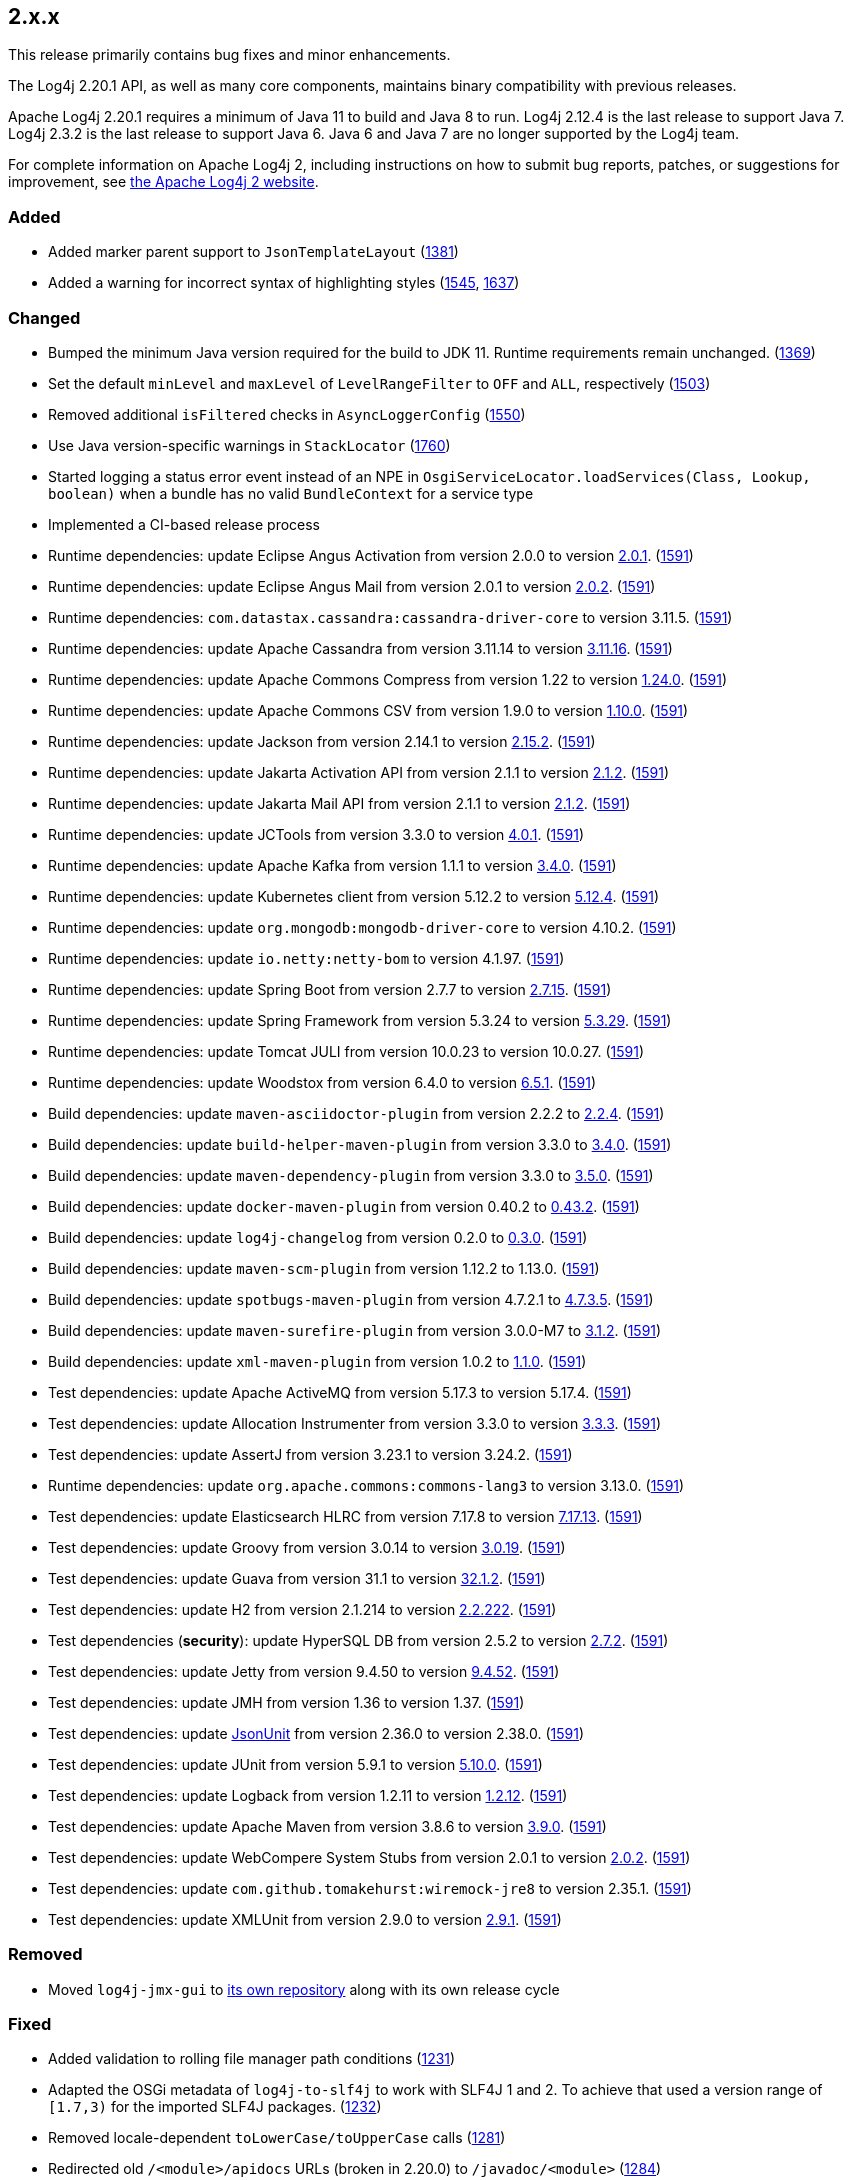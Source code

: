 ////
    Licensed to the Apache Software Foundation (ASF) under one or more
    contributor license agreements.  See the NOTICE file distributed with
    this work for additional information regarding copyright ownership.
    The ASF licenses this file to You under the Apache License, Version 2.0
    (the "License"); you may not use this file except in compliance with
    the License.  You may obtain a copy of the License at

         https://www.apache.org/licenses/LICENSE-2.0

    Unless required by applicable law or agreed to in writing, software
    distributed under the License is distributed on an "AS IS" BASIS,
    WITHOUT WARRANTIES OR CONDITIONS OF ANY KIND, either express or implied.
    See the License for the specific language governing permissions and
    limitations under the License.
////

////
    ██     ██  █████  ██████  ███    ██ ██ ███    ██  ██████  ██
    ██     ██ ██   ██ ██   ██ ████   ██ ██ ████   ██ ██       ██
    ██  █  ██ ███████ ██████  ██ ██  ██ ██ ██ ██  ██ ██   ███ ██
    ██ ███ ██ ██   ██ ██   ██ ██  ██ ██ ██ ██  ██ ██ ██    ██
     ███ ███  ██   ██ ██   ██ ██   ████ ██ ██   ████  ██████  ██

    IF THIS FILE DOESN'T HAVE A `.ftl` SUFFIX, IT IS AUTO-GENERATED, DO NOT EDIT IT!

    Version-specific release notes (`7.8.0.adoc`, etc.) are generated from `src/changelog/*/.release-notes.adoc.ftl`.
    Auto-generation happens during `generate-sources` phase of Maven.
    Hence, you must always

    1. Find and edit the associated `.release-notes.adoc.ftl`
    2. Run `./mvnw generate-sources`
    3. Commit both `.release-notes.adoc.ftl` and the generated `7.8.0.adoc`
////

[#release-notes-2-x-x]
== 2.x.x



This release primarily contains bug fixes and minor enhancements.

The Log4j 2.20.1 API, as well as many core components, maintains binary compatibility with previous releases.

Apache Log4j 2.20.1 requires a minimum of Java 11 to build and Java 8 to run.
Log4j 2.12.4 is the last release to support Java 7.
Log4j 2.3.2 is the last release to support Java 6.
Java 6 and Java 7 are no longer supported by the Log4j team.

For complete information on Apache Log4j 2, including instructions on how to submit bug reports, patches, or suggestions for improvement, see http://logging.apache.org/log4j/2.x/[the Apache Log4j 2 website].


=== Added

* Added marker parent support to `JsonTemplateLayout` (https://github.com/apache/logging-log4j2/pull/1381[1381])
* Added a warning for incorrect syntax of highlighting styles (https://github.com/apache/logging-log4j2/issues/1545[1545], https://github.com/apache/logging-log4j2/pull/1637[1637])

=== Changed

* Bumped the minimum Java version required for the build to JDK 11. Runtime requirements remain unchanged. (https://github.com/apache/logging-log4j2/issues/1369[1369])
* Set the default `minLevel` and `maxLevel` of `LevelRangeFilter` to `OFF` and `ALL`, respectively (https://github.com/apache/logging-log4j2/pull/1503[1503])
* Removed additional `isFiltered` checks in `AsyncLoggerConfig` (https://github.com/apache/logging-log4j2/pull/1550[1550])
* Use Java version-specific warnings in `StackLocator` (https://github.com/apache/logging-log4j2/pull/1760[1760])
* Started logging a status error event instead of an NPE in `OsgiServiceLocator.loadServices(Class, Lookup, boolean)` when a bundle has no valid `BundleContext` for a service type
* Implemented a CI-based release process
* Runtime dependencies: update Eclipse Angus Activation from version 2.0.0 to version link:https://github.com/eclipse-ee4j/angus-activation/releases/tag/2.0.1[2.0.1]. (https://github.com/apache/logging-log4j2/issues/1591[1591])
* Runtime dependencies: update Eclipse Angus Mail from version 2.0.1 to version link:https://github.com/eclipse-ee4j/angus-mail/releases/tag/2.0.2[2.0.2]. (https://github.com/apache/logging-log4j2/issues/1591[1591])
* Runtime dependencies: `com.datastax.cassandra:cassandra-driver-core` to version 3.11.5. (https://github.com/apache/logging-log4j2/issues/1591[1591])
* Runtime dependencies: update Apache Cassandra from version 3.11.14 to version link:https://github.com/apache/cassandra/blob/cassandra-3.11/CHANGES.txt[3.11.16]. (https://github.com/apache/logging-log4j2/issues/1591[1591])
* Runtime dependencies: update Apache Commons Compress from version 1.22 to version link:https://commons.apache.org/proper/commons-compress/changes-report.html#a1.24.0[1.24.0]. (https://github.com/apache/logging-log4j2/issues/1591[1591])
* Runtime dependencies: update Apache Commons CSV from version 1.9.0 to version link:https://commons.apache.org/proper/commons-csv/changes-report.html#a1.10.0[1.10.0]. (https://github.com/apache/logging-log4j2/issues/1591[1591])
* Runtime dependencies: update Jackson from version 2.14.1 to version link:https://github.com/FasterXML/jackson/wiki/Jackson-Release-2.15.2[2.15.2]. (https://github.com/apache/logging-log4j2/issues/1591[1591])
* Runtime dependencies: update Jakarta Activation API from version 2.1.1 to version link:https://jakarta.ee/specifications/activation/2.1/changelog/[2.1.2]. (https://github.com/apache/logging-log4j2/issues/1591[1591])
* Runtime dependencies: update Jakarta Mail API from version 2.1.1 to version link:https://jakarta.ee/specifications/mail/2.1/changelog/[2.1.2]. (https://github.com/apache/logging-log4j2/issues/1591[1591])
* Runtime dependencies: update JCTools from version 3.3.0 to version link:https://github.com/JCTools/JCTools/blob/master/RELEASE-NOTES.md[4.0.1]. (https://github.com/apache/logging-log4j2/issues/1591[1591])
* Runtime dependencies: update Apache Kafka from version 1.1.1 to version link:https://archive.apache.org/dist/kafka/3.4.0/RELEASE_NOTES.html[3.4.0]. (https://github.com/apache/logging-log4j2/issues/1591[1591])
* Runtime dependencies: update Kubernetes client from version 5.12.2 to version link:https://github.com/fabric8io/kubernetes-client/releases?q=5.12.4[5.12.4]. (https://github.com/apache/logging-log4j2/issues/1591[1591])
* Runtime dependencies: update `org.mongodb:mongodb-driver-core` to version 4.10.2. (https://github.com/apache/logging-log4j2/issues/1591[1591])
* Runtime dependencies: update `io.netty:netty-bom` to version 4.1.97. (https://github.com/apache/logging-log4j2/issues/1591[1591])
* Runtime dependencies: update Spring Boot from version 2.7.7 to version link:https://github.com/spring-projects/spring-boot/releases/tag/v2.7.15[2.7.15]. (https://github.com/apache/logging-log4j2/issues/1591[1591])
* Runtime dependencies: update Spring Framework from version 5.3.24 to version link:https://github.com/spring-projects/spring-framework/releases/tag/v5.3.29[5.3.29]. (https://github.com/apache/logging-log4j2/issues/1591[1591])
* Runtime dependencies: update Tomcat JULI from version 10.0.23 to version 10.0.27. (https://github.com/apache/logging-log4j2/issues/1591[1591])
* Runtime dependencies: update Woodstox from version 6.4.0 to version link:https://github.com/FasterXML/woodstox/blob/master/release-notes/VERSION[6.5.1]. (https://github.com/apache/logging-log4j2/issues/1591[1591])
* Build dependencies: update `maven-asciidoctor-plugin` from version 2.2.2 to link:https://github.com/asciidoctor/asciidoctor-maven-plugin/releases/tag/asciidoctor-maven-plugin-2.2.4[2.2.4]. (https://github.com/apache/logging-log4j2/issues/1591[1591])
* Build dependencies: update `build-helper-maven-plugin` from version 3.3.0 to link:https://github.com/mojohaus/build-helper-maven-plugin/releases/tag/3.4.0[3.4.0]. (https://github.com/apache/logging-log4j2/issues/1591[1591])
* Build dependencies: update `maven-dependency-plugin` from version 3.3.0 to link:https://blogsarchive.apache.org/maven/entry/apache-maven-dependency-plugin-version4[3.5.0]. (https://github.com/apache/logging-log4j2/issues/1591[1591])
* Build dependencies: update `docker-maven-plugin` from version 0.40.2 to link:https://github.com/fabric8io/docker-maven-plugin/releases/tag/v0.43.2[0.43.2]. (https://github.com/apache/logging-log4j2/issues/1591[1591])
* Build dependencies: update `log4j-changelog` from version 0.2.0 to link:https://github.com/apache/logging-log4j-tools/releases/tag/rel%2F0.3.0[0.3.0]. (https://github.com/apache/logging-log4j2/issues/1591[1591])
* Build dependencies: update `maven-scm-plugin` from version 1.12.2 to 1.13.0. (https://github.com/apache/logging-log4j2/issues/1591[1591])
* Build dependencies: update `spotbugs-maven-plugin` from version 4.7.2.1 to link:https://github.com/spotbugs/spotbugs-maven-plugin/releases/tag/spotbugs-maven-plugin-4.7.3.5[4.7.3.5]. (https://github.com/apache/logging-log4j2/issues/1591[1591])
* Build dependencies: update `maven-surefire-plugin` from version 3.0.0-M7 to link:https://github.com/apache/maven-surefire/releases/tag/surefire-3.1.2[3.1.2]. (https://github.com/apache/logging-log4j2/issues/1591[1591])
* Build dependencies: update `xml-maven-plugin` from version 1.0.2 to link:https://github.com/mojohaus/xml-maven-plugin/releases/tag/1.1.0[1.1.0]. (https://github.com/apache/logging-log4j2/issues/1591[1591])
* Test dependencies: update Apache ActiveMQ from version 5.17.3 to version 5.17.4. (https://github.com/apache/logging-log4j2/issues/1591[1591])
* Test dependencies: update Allocation Instrumenter from version 3.3.0 to version link:https://github.com/google/allocation-instrumenter/releases/tag/java-allocation-instrumenter-3.3.3[3.3.3]. (https://github.com/apache/logging-log4j2/issues/1591[1591])
* Test dependencies: update AssertJ from version 3.23.1 to version 3.24.2. (https://github.com/apache/logging-log4j2/issues/1591[1591])
* Runtime dependencies: update `org.apache.commons:commons-lang3` to version 3.13.0. (https://github.com/apache/logging-log4j2/issues/1591[1591])
* Test dependencies: update Elasticsearch HLRC from version 7.17.8 to version link:https://www.elastic.co/guide/en/elasticsearch/reference/7.17/release-notes-7.17.13.html[7.17.13]. (https://github.com/apache/logging-log4j2/issues/1591[1591])
* Test dependencies: update Groovy from version 3.0.14 to version link:https://groovy-lang.org/changelogs/changelog-3.0.19.html[3.0.19]. (https://github.com/apache/logging-log4j2/issues/1591[1591])
* Test dependencies: update Guava from version 31.1 to version link:https://github.com/google/guava/releases/tag/v32.1.2[32.1.2]. (https://github.com/apache/logging-log4j2/issues/1591[1591])
* Test dependencies: update H2 from version 2.1.214 to version link:http://www.h2database.com/html/changelog.html[2.2.222]. (https://github.com/apache/logging-log4j2/issues/1591[1591])
* Test dependencies (**security**): update HyperSQL DB from version 2.5.2 to version link:https://hsqldb.org/doc/2.0/changelist_2_0.txt[2.7.2]. (https://github.com/apache/logging-log4j2/issues/1591[1591])
* Test dependencies: update Jetty from version 9.4.50 to version link:https://github.com/eclipse/jetty.project/releases?q=9.4.52[9.4.52]. (https://github.com/apache/logging-log4j2/issues/1591[1591])
* Test dependencies: update JMH from version 1.36 to version 1.37. (https://github.com/apache/logging-log4j2/issues/1591[1591])
* Test dependencies: update link:https://github.com/lukas-krecan/JsonUnit[JsonUnit] from version 2.36.0 to version 2.38.0. (https://github.com/apache/logging-log4j2/issues/1591[1591])
* Test dependencies: update JUnit from version 5.9.1 to version link:https://junit.org/junit5/docs/5.10.0/release-notes/[5.10.0]. (https://github.com/apache/logging-log4j2/issues/1591[1591])
* Test dependencies: update Logback from version 1.2.11 to version link:https://logback.qos.ch/news.html#1.2.12[1.2.12]. (https://github.com/apache/logging-log4j2/issues/1591[1591])
* Test dependencies: update Apache Maven from version 3.8.6 to version link:https://maven.apache.org/docs/3.9.0/release-notes.html[3.9.0]. (https://github.com/apache/logging-log4j2/issues/1591[1591])
* Test dependencies: update WebCompere System Stubs from version 2.0.1 to version link:https://github.com/webcompere/system-stubs/releases/tag/system-stubs-parent-2.0.2[2.0.2]. (https://github.com/apache/logging-log4j2/issues/1591[1591])
* Test dependencies: update `com.github.tomakehurst:wiremock-jre8` to version 2.35.1. (https://github.com/apache/logging-log4j2/issues/1591[1591])
* Test dependencies: update XMLUnit from version 2.9.0 to version link:https://github.com/xmlunit/xmlunit/releases/tag/v2.9.1[2.9.1]. (https://github.com/apache/logging-log4j2/issues/1591[1591])

=== Removed

* Moved `log4j-jmx-gui` to https://github.com/apache/logging-log4j-jmx-gui/actions[its own repository] along with its own release cycle

=== Fixed

* Added validation to rolling file manager path conditions (https://github.com/apache/logging-log4j2/issues/1231[1231])
* Adapted the OSGi metadata of `log4j-to-slf4j` to work with SLF4J 1 and 2. To achieve that used a version range of `[1.7,3)` for the imported SLF4J packages. (https://github.com/apache/logging-log4j2/issues/1232[1232])
* Removed locale-dependent `toLowerCase/toUpperCase` calls (https://github.com/apache/logging-log4j2/pull/1281[1281])
* Redirected old `/<module>/apidocs` URLs (broken in 2.20.0) to `/javadoc/<module>` (https://github.com/apache/logging-log4j2/pull/1284[1284])
* Added environment variable arbiter (https://github.com/apache/logging-log4j2/issues/1312[1312])
* Fixed logging of `java.sql.Date` objects by appending it before Log4J tries to call `java.util.Date.toInstant()` on it (https://github.com/apache/logging-log4j2/pull/1366[1366])
* Adapted the OSGi metadata of `log4j-api`, `log4j-core`, `log4j-slf4j-impl` and `log4j-slf4j2-impl` to activate the bundle when it is accessed. To achieve that set the `Bundle-ActivationPolicy` to `lazy` for the log4j bundles. (https://github.com/apache/logging-log4j2/issues/1367[1367])
* Avoided using released objects in `StackTraceStringResolver` of `JsonTemplateLayout` (https://github.com/apache/logging-log4j2/pull/1380[1380])
* Added missing setter for `connectionStringSource` in `MongoDb4Provider` builder (https://github.com/apache/logging-log4j2/issues/1389[1389])
* Fixed NPE in `PluginElementVisitor` (https://github.com/apache/logging-log4j2/issues/1391[1391])
* Add `columnType` as alias for the column mapping `type` attribute. (https://github.com/apache/logging-log4j2/issues/1405[1405])
* Restored `Log4jMarker` visibility in SLF4J adapters (https://github.com/apache/logging-log4j2/issues/1414[1414])
* Fixed buffer size in `Log4jFixedFormatter` date time formatter (https://github.com/apache/logging-log4j2/pull/1418[1418])
* Fixed the propagation of synchronous action failures in `RollingFileManager` and `FileRenameAction` (https://github.com/apache/logging-log4j2/issues/1445[1445], https://github.com/apache/logging-log4j2/pull/1549[1549])
* Fixed `RollingFileManager` to propagate failed synchronous actions correctly. (https://github.com/apache/logging-log4j2/issues/1445[1445])
* Replaced the usage of `System.out` in `StackLocator` for warnings with `System.err` (https://github.com/apache/logging-log4j2/issues/1484[1484])
* Fixed concurrent date-time formatting issue in `PatternLayout` (https://github.com/apache/logging-log4j2/issues/1485[1485])
* Fixed runtime dependencies documentation (https://github.com/apache/logging-log4j2/pull/1530[1530])
* Allowed to override FQCN in `Log4jEventBuilder` by implementing `CallerBoundaryAware` (https://github.com/apache/logging-log4j2/pull/1533[1533])
* Migrated MongoDB tests to JUnit 5 and Flapdoodle Embedded MongoDB 4 (https://github.com/apache/logging-log4j2/issues/1589[1589])
* Rewrote message parameter formatter with improved escape handling (https://github.com/apache/logging-log4j2/issues/1626[1626])
* Improved formatting and serialization of `StackTraceElement` on JDK 9+ (https://github.com/apache/logging-log4j2/issues/1640[1640])
* Fixed `MemoryMappedFileAppender` buffer unmapping on JRE 9+ (https://github.com/apache/logging-log4j2/issues/1646[1646])
* Fixed rollover strategy in the Log4j 1.x compatibility layer (https://github.com/apache/logging-log4j2/issues/1650[1650])
* Removed incorrect mention of `base64` lookup and improve the rest of the lookup manual (https://github.com/apache/logging-log4j2/issues/1681[1681], https://issues.apache.org/jira/browse/LOG4J2-3504[LOG4J2-3504])
* Implemented `LocationAware` for `JsonTemplateLayout`, since this was causing location not being passed to underlying appenders (https://github.com/apache/logging-log4j2/issues/1692[1692])
* Added support for `long` values in MongoDb 4 appender to configure `collectionSize` (https://github.com/apache/logging-log4j2/issues/1747[1747])
* Only shutdown Log4j after last `Log4jServletContextListener` is executed. (https://github.com/apache/logging-log4j2/issues/1782[1782])
* Fixed context data loss if `<AsyncLogger>` components are used with an all async logger context (https://github.com/apache/logging-log4j2/issues/1786[1786])
* Fixed `JsonTemplateLayout` NPE thrown on custom log levels (https://github.com/apache/logging-log4j2/issues/1805[1805])
* Improved `Log4j-config.xsd` schema (https://issues.apache.org/jira/browse/LOG4J2-170[LOG4J2-170])
* Fixed NPE in `ContextSelector` (https://issues.apache.org/jira/browse/LOG4J2-3217[LOG4J2-3217], https://github.com/apache/logging-log4j2/pull/1538[1538])
* Avoided allocating ``ThreadLocal``s in `AbstractLogger` when they are disabled, since this was causing memory leaks due to retained reference to class loaders in web applications (https://issues.apache.org/jira/browse/LOG4J2-3657[LOG4J2-3657])
* Fixed `%notEmpty` directive of `PatternLayout` for empty MDC/NDC inputs (https://issues.apache.org/jira/browse/LOG4J2-3660[LOG4J2-3660])
* Fixed file descriptor leak on Tomcat (https://issues.apache.org/jira/browse/LOG4J2-3663[LOG4J2-3663])
* Ensured `FileOutputStream` is closed in `CommonsCompressAction.execute()`
* Test dependencies: update Flapdoodle Embedded MongoDB from version 3.5.1 to version 4.7.1. (https://github.com/apache/logging-log4j2/issues/1589[1589])
